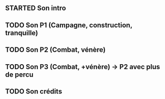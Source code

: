 ** STARTED Son intro
** TODO Son P1 (Campagne, construction, tranquille)
** TODO Son P2 (Combat, vénère)
** TODO Son P3 (Combat, +vénère) -> P2 avec plus de percu
** TODO Son crédits